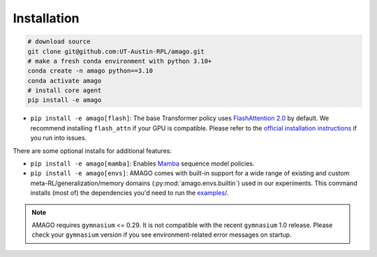 Installation
============

.. code-block:: shell

    # download source
    git clone git@github.com:UT-Austin-RPL/amago.git
    # make a fresh conda environment with python 3.10+
    conda create -n amago python==3.10
    conda activate amago
    # install core agent
    pip install -e amago

- ``pip install -e amago[flash]``: The base Transformer policy uses `FlashAttention 2.0 <https://github.com/Dao-AILab/flash-attention>`_ by default. We recommend installing ``flash_attn`` if your GPU is compatible. Please refer to the `official installation instructions <https://github.com/Dao-AILab/flash-attention>`_ if you run into issues.

There are some optional installs for additional features:

- ``pip install -e amago[mamba]``: Enables `Mamba <https://arxiv.org/abs/2312.00752>`_ sequence model policies.

- ``pip install -e amago[envs]``: AMAGO comes with built-in support for a wide range of existing and custom meta-RL/generalization/memory domains (:py:mod:`amago.envs.builtin`) used in our experiments. This command installs (most of) the dependencies you'd need to run the `examples/ <examples/>`_.

.. note::

   AMAGO requires ``gymnasium`` <= 0.29. It is not compatible with the recent ``gymnasium`` 1.0 release. Please check your ``gymnasium`` version if you see environment-related error messages on startup.